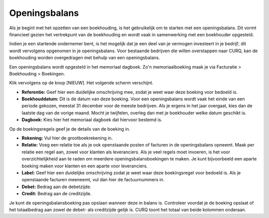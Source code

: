 Openingsbalans
====================================================================

Als je begint met het opzetten van een boekhouding, is het gebruikelijk om te starten met een openingsbalans.
Dit vormt financieel gezien het vertrekpunt van de boekhouding en wordt vaak in samenwerking met een boekhouder opgesteld.

Indien je een startende ondernemer bent, is het mogelijk dat je een deel van je vermogen investeert in je bedrijf; dit wordt
vervolgens opgenomen in je openingsbalans. Voor bestaande bedrijven die willen overstappen naar CURQ, kan de boekhouding worden
overgedragen met behulp van een openingsbalans.

Een openingsbalans wordt opgesteld in het memoriaal dagboek. Zo'n memoriaalboeking maak je via Facturatie > Boekhouding > Boekingen.

.. image:: media/boekhouding-starten-beginbalans001.png

Klik vervolgens op de knop [NIEUW]. Het volgende scherm verschijnt.

.. image:: media/boekhouding-starten-beginbalans002.png

- **Referentie:** Geef hier een duidelijke omschrijving mee, zodat je weet waar deze boeking voor bedoeld is.
- **Boekhouddatum:** Dit is de datum van deze boeking. Voor een openingsbalans wordt vaak het einde van een periode gekozen,
  meestal 31 december voor de meeste bedrijven. Als je ergens in het jaar overgaat, kies dan de laatste dag van de vorige maand.
  Mocht je twijfelen, overleg dan met je boekhouder welke datum geschikt is.
- **Dagboek:** Kies hier het memoriaal dagboek dat hiervoor bestemd is.

Op de boekingsregels geef je de details van de boeking in.

.. image:: media/boekhouding-starten-beginbalans003.png

- **Rekening:** Vul hier de grootboekrekening in.
- **Relatie:** Voeg een relatie toe als je ook openstaande posten of facturen in de openingsbalans opneemt. Maak per relatie
  een regel aan, zowel voor klanten als leveranciers. Als je veel regels moet invoeren, is het voor overzichtelijkheid aan te raden
  om meerdere openingsbalansboekingen te maken. Je kunt bijvoorbeeld een aparte boeking maken voor klanten en een aparte voor leveranciers.
- **Label:** Geef hier een duidelijke omschrijving zodat je weet waar deze boekingsregel voor bedoeld is. Als je openstaande facturen
  meeneemt, vul dan hier de factuurnummers in.
- **Debet:** Bedrag aan de debetzijde.
- **Credit:** Bedrag aan de creditzijde.

Je kunt de openingsbalansboeking pas opslaan wanneer deze in balans is. Controleer voordat je de boeking opslaat of het totaalbedrag
aan zowel de debet- als creditzijde gelijk is. CURQ toont het totaal van beide kolommen onderaan.
